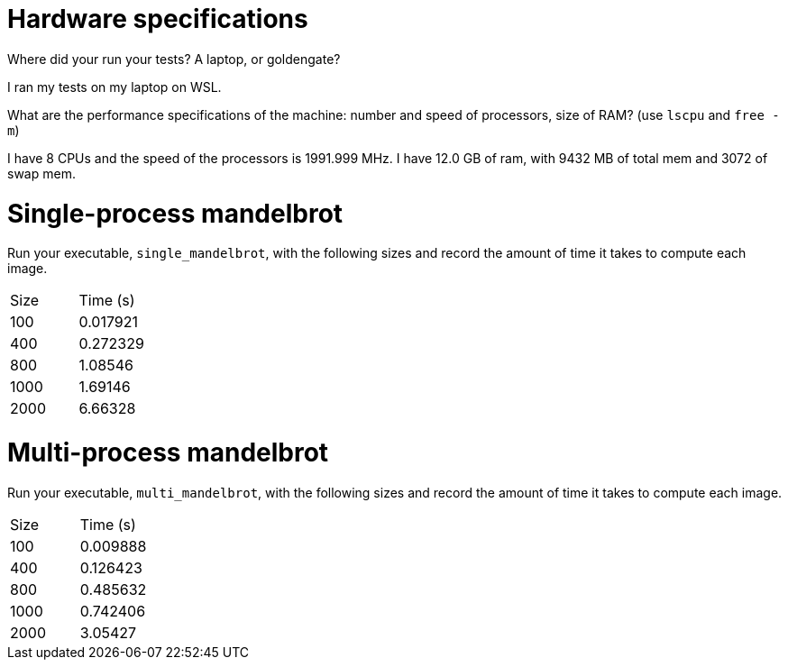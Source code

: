= Hardware specifications

Where did your run your tests? A laptop, or goldengate?

I ran my tests on my laptop on WSL.

What are the performance specifications of the machine: number and speed of
processors, size of RAM? (use `lscpu` and `free -m`)

I have 8 CPUs and the speed of the processors is 1991.999 MHz. I have 12.0 GB of ram,
with 9432 MB of total mem and 3072 of swap mem.

= Single-process mandelbrot

Run your executable, `single_mandelbrot`, with the following sizes and record
the amount of time it takes to compute each image.

[cols="1,1"]
!===
| Size | Time (s) 
| 100 | 0.017921
| 400 | 0.272329
| 800 | 1.08546
| 1000 | 1.69146
| 2000 | 6.66328
!===

= Multi-process mandelbrot

Run your executable, `multi_mandelbrot`, with the following sizes and record
the amount of time it takes to compute each image.

[cols="1,1"]
!===
| Size | Time (s) 
| 100 | 0.009888
| 400 | 0.126423
| 800 | 0.485632
| 1000 | 0.742406
| 2000 | 3.05427
!===
